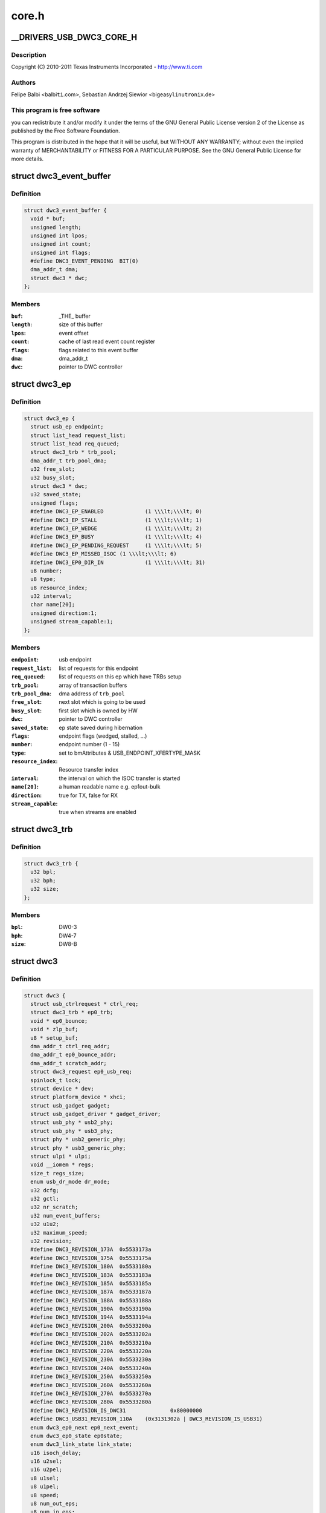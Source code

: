 .. -*- coding: utf-8; mode: rst -*-

======
core.h
======


.. _`__drivers_usb_dwc3_core_h`:

__DRIVERS_USB_DWC3_CORE_H
=========================

.. c:function:: __DRIVERS_USB_DWC3_CORE_H ()

    DesignWare USB3 DRD Core Header



.. _`__drivers_usb_dwc3_core_h.description`:

Description
-----------


Copyright (C) 2010-2011 Texas Instruments Incorporated - http://www.ti.com



.. _`__drivers_usb_dwc3_core_h.authors`:

Authors
-------

Felipe Balbi <balbi\ ``ti``\ .com>,
Sebastian Andrzej Siewior <bigeasy\ ``linutronix``\ .de>



.. _`__drivers_usb_dwc3_core_h.this-program-is-free-software`:

This program is free software
-----------------------------

you can redistribute it and/or modify
it under the terms of the GNU General Public License version 2  of
the License as published by the Free Software Foundation.

This program is distributed in the hope that it will be useful,
but WITHOUT ANY WARRANTY; without even the implied warranty of
MERCHANTABILITY or FITNESS FOR A PARTICULAR PURPOSE.  See the
GNU General Public License for more details.



.. _`dwc3_event_buffer`:

struct dwc3_event_buffer
========================

.. c:type:: dwc3_event_buffer

    Software event buffer representation


.. _`dwc3_event_buffer.definition`:

Definition
----------

.. code-block:: c

  struct dwc3_event_buffer {
    void * buf;
    unsigned length;
    unsigned int lpos;
    unsigned int count;
    unsigned int flags;
    #define DWC3_EVENT_PENDING	BIT(0)
    dma_addr_t dma;
    struct dwc3 * dwc;
  };


.. _`dwc3_event_buffer.members`:

Members
-------

:``buf``:
    _THE_ buffer

:``length``:
    size of this buffer

:``lpos``:
    event offset

:``count``:
    cache of last read event count register

:``flags``:
    flags related to this event buffer

:``dma``:
    dma_addr_t

:``dwc``:
    pointer to DWC controller




.. _`dwc3_ep`:

struct dwc3_ep
==============

.. c:type:: dwc3_ep

    device side endpoint representation


.. _`dwc3_ep.definition`:

Definition
----------

.. code-block:: c

  struct dwc3_ep {
    struct usb_ep endpoint;
    struct list_head request_list;
    struct list_head req_queued;
    struct dwc3_trb * trb_pool;
    dma_addr_t trb_pool_dma;
    u32 free_slot;
    u32 busy_slot;
    struct dwc3 * dwc;
    u32 saved_state;
    unsigned flags;
    #define DWC3_EP_ENABLED		(1 \\\lt;\\\lt; 0)
    #define DWC3_EP_STALL		(1 \\\lt;\\\lt; 1)
    #define DWC3_EP_WEDGE		(1 \\\lt;\\\lt; 2)
    #define DWC3_EP_BUSY		(1 \\\lt;\\\lt; 4)
    #define DWC3_EP_PENDING_REQUEST	(1 \\\lt;\\\lt; 5)
    #define DWC3_EP_MISSED_ISOC	(1 \\\lt;\\\lt; 6)
    #define DWC3_EP0_DIR_IN		(1 \\\lt;\\\lt; 31)
    u8 number;
    u8 type;
    u8 resource_index;
    u32 interval;
    char name[20];
    unsigned direction:1;
    unsigned stream_capable:1;
  };


.. _`dwc3_ep.members`:

Members
-------

:``endpoint``:
    usb endpoint

:``request_list``:
    list of requests for this endpoint

:``req_queued``:
    list of requests on this ep which have TRBs setup

:``trb_pool``:
    array of transaction buffers

:``trb_pool_dma``:
    dma address of ``trb_pool``

:``free_slot``:
    next slot which is going to be used

:``busy_slot``:
    first slot which is owned by HW

:``dwc``:
    pointer to DWC controller

:``saved_state``:
    ep state saved during hibernation

:``flags``:
    endpoint flags (wedged, stalled, ...)

:``number``:
    endpoint number (1 - 15)

:``type``:
    set to bmAttributes & USB_ENDPOINT_XFERTYPE_MASK

:``resource_index``:
    Resource transfer index

:``interval``:
    the interval on which the ISOC transfer is started

:``name[20]``:
    a human readable name e.g. ep1out-bulk

:``direction``:
    true for TX, false for RX

:``stream_capable``:
    true when streams are enabled




.. _`dwc3_trb`:

struct dwc3_trb
===============

.. c:type:: dwc3_trb

    transfer request block (hw format)


.. _`dwc3_trb.definition`:

Definition
----------

.. code-block:: c

  struct dwc3_trb {
    u32 bpl;
    u32 bph;
    u32 size;
  };


.. _`dwc3_trb.members`:

Members
-------

:``bpl``:
    DW0-3

:``bph``:
    DW4-7

:``size``:
    DW8-B




.. _`dwc3`:

struct dwc3
===========

.. c:type:: dwc3

    representation of our controller


.. _`dwc3.definition`:

Definition
----------

.. code-block:: c

  struct dwc3 {
    struct usb_ctrlrequest * ctrl_req;
    struct dwc3_trb * ep0_trb;
    void * ep0_bounce;
    void * zlp_buf;
    u8 * setup_buf;
    dma_addr_t ctrl_req_addr;
    dma_addr_t ep0_bounce_addr;
    dma_addr_t scratch_addr;
    struct dwc3_request ep0_usb_req;
    spinlock_t lock;
    struct device * dev;
    struct platform_device * xhci;
    struct usb_gadget gadget;
    struct usb_gadget_driver * gadget_driver;
    struct usb_phy * usb2_phy;
    struct usb_phy * usb3_phy;
    struct phy * usb2_generic_phy;
    struct phy * usb3_generic_phy;
    struct ulpi * ulpi;
    void __iomem * regs;
    size_t regs_size;
    enum usb_dr_mode dr_mode;
    u32 dcfg;
    u32 gctl;
    u32 nr_scratch;
    u32 num_event_buffers;
    u32 u1u2;
    u32 maximum_speed;
    u32 revision;
    #define DWC3_REVISION_173A	0x5533173a
    #define DWC3_REVISION_175A	0x5533175a
    #define DWC3_REVISION_180A	0x5533180a
    #define DWC3_REVISION_183A	0x5533183a
    #define DWC3_REVISION_185A	0x5533185a
    #define DWC3_REVISION_187A	0x5533187a
    #define DWC3_REVISION_188A	0x5533188a
    #define DWC3_REVISION_190A	0x5533190a
    #define DWC3_REVISION_194A	0x5533194a
    #define DWC3_REVISION_200A	0x5533200a
    #define DWC3_REVISION_202A	0x5533202a
    #define DWC3_REVISION_210A	0x5533210a
    #define DWC3_REVISION_220A	0x5533220a
    #define DWC3_REVISION_230A	0x5533230a
    #define DWC3_REVISION_240A	0x5533240a
    #define DWC3_REVISION_250A	0x5533250a
    #define DWC3_REVISION_260A	0x5533260a
    #define DWC3_REVISION_270A	0x5533270a
    #define DWC3_REVISION_280A	0x5533280a
    #define DWC3_REVISION_IS_DWC31		0x80000000
    #define DWC3_USB31_REVISION_110A	(0x3131302a | DWC3_REVISION_IS_USB31)
    enum dwc3_ep0_next ep0_next_event;
    enum dwc3_ep0_state ep0state;
    enum dwc3_link_state link_state;
    u16 isoch_delay;
    u16 u2sel;
    u16 u2pel;
    u8 u1sel;
    u8 u1pel;
    u8 speed;
    u8 num_out_eps;
    u8 num_in_eps;
    void * mem;
    struct dwc3_hwparams hwparams;
    struct dentry * root;
    struct debugfs_regset32 * regset;
    u8 test_mode;
    u8 test_mode_nr;
    u8 lpm_nyet_threshold;
    u8 hird_threshold;
    const char * hsphy_interface;
    unsigned delayed_status:1;
    unsigned ep0_bounced:1;
    unsigned ep0_expect_in:1;
    unsigned has_hibernation:1;
    unsigned has_lpm_erratum:1;
    unsigned is_utmi_l1_suspend:1;
    unsigned is_fpga:1;
    unsigned needs_fifo_resize:1;
    unsigned pullups_connected:1;
    unsigned resize_fifos:1;
    unsigned setup_packet_pending:1;
    unsigned three_stage_setup:1;
    unsigned usb3_lpm_capable:1;
    unsigned disable_scramble_quirk:1;
    unsigned u2exit_lfps_quirk:1;
    unsigned u2ss_inp3_quirk:1;
    unsigned req_p1p2p3_quirk:1;
    unsigned del_p1p2p3_quirk:1;
    unsigned del_phy_power_chg_quirk:1;
    unsigned lfps_filter_quirk:1;
    unsigned rx_detect_poll_quirk:1;
    unsigned dis_u3_susphy_quirk:1;
    unsigned dis_u2_susphy_quirk:1;
    unsigned dis_enblslpm_quirk:1;
    unsigned tx_de_emphasis_quirk:1;
    unsigned tx_de_emphasis:2;
  };


.. _`dwc3.members`:

Members
-------

:``ctrl_req``:
    usb control request which is used for ep0

:``ep0_trb``:
    dma address of ep0_trb

:``ep0_bounce``:
    bounce buffer for ep0

:``zlp_buf``:
    used when request->zero is set

:``setup_buf``:
    used while precessing STD USB requests

:``ctrl_req_addr``:
    dma address of ctrl_req

:``ep0_bounce_addr``:
    dma address of ep0_bounce

:``scratch_addr``:
    dma address of scratchbuf

:``ep0_usb_req``:
    dummy req used while handling STD USB requests

:``lock``:
    for synchronizing

:``dev``:
    pointer to our struct device

:``xhci``:
    pointer to our xHCI child

:``gadget``:
    device side representation of the peripheral controller

:``gadget_driver``:
    pointer to the gadget driver

:``usb2_phy``:
    pointer to USB2 PHY

:``usb3_phy``:
    pointer to USB3 PHY

:``usb2_generic_phy``:
    pointer to USB2 PHY

:``usb3_generic_phy``:
    pointer to USB3 PHY

:``ulpi``:
    pointer to ulpi interface

:``regs``:
    base address for our registers

:``regs_size``:
    address space size

:``dr_mode``:
    requested mode of operation

:``dcfg``:
    saved contents of DCFG register

:``gctl``:
    saved contents of GCTL register

:``nr_scratch``:
    number of scratch buffers

:``num_event_buffers``:
    calculated number of event buffers

:``u1u2``:
    only used on revisions <1.83a for workaround

:``maximum_speed``:
    maximum speed requested (mainly for testing purposes)

:``revision``:
    revision register contents

:``ep0_next_event``:
    hold the next expected event

:``ep0state``:
    state of endpoint zero

:``link_state``:
    link state

:``isoch_delay``:
    wValue from Set Isochronous Delay request;

:``u2sel``:
    parameter from Set SEL request.

:``u2pel``:
    parameter from Set SEL request.

:``u1sel``:
    parameter from Set SEL request.

:``u1pel``:
    parameter from Set SEL request.

:``speed``:
    device speed (super, high, full, low)

:``num_out_eps``:
    number of out endpoints

:``num_in_eps``:
    number of in endpoints

:``mem``:
    points to start of memory which is used for this struct.

:``hwparams``:
    copy of hwparams registers

:``root``:
    debugfs root folder pointer

:``regset``:
    debugfs pointer to regdump file

:``test_mode``:
    true when we're entering a USB test mode

:``test_mode_nr``:
    test feature selector

:``lpm_nyet_threshold``:
    LPM NYET response threshold

:``hird_threshold``:
    HIRD threshold

:``hsphy_interface``:
    "utmi" or "ulpi"

:``delayed_status``:
    true when gadget driver asks for delayed status

:``ep0_bounced``:
    true when we used bounce buffer

:``ep0_expect_in``:
    true when we expect a DATA IN transfer

:``has_hibernation``:
    true when dwc3 was configured with Hibernation

:``has_lpm_erratum``:
    true when core was configured with LPM Erratum. Note that
    there's now way for software to detect this in runtime.

:``is_utmi_l1_suspend``:
    the core asserts output signal

            0        - utmi_sleep_n
            1        - utmi_l1_suspend_n

:``is_fpga``:
    true when we are using the FPGA board

:``needs_fifo_resize``:
    not all users might want fifo resizing, flag it

:``pullups_connected``:
    true when Run/Stop bit is set

:``resize_fifos``:
    tells us it's ok to reconfigure our TxFIFO sizes.

:``setup_packet_pending``:
    true when there's a Setup Packet in FIFO. Workaround

:``three_stage_setup``:
    set if we perform a three phase setup

:``usb3_lpm_capable``:
    set if hadrware supports Link Power Management

:``disable_scramble_quirk``:
    set if we enable the disable scramble quirk

:``u2exit_lfps_quirk``:
    set if we enable u2exit lfps quirk

:``u2ss_inp3_quirk``:
    set if we enable P3 OK for U2/SS Inactive quirk

:``req_p1p2p3_quirk``:
    set if we enable request p1p2p3 quirk

:``del_p1p2p3_quirk``:
    set if we enable delay p1p2p3 quirk

:``del_phy_power_chg_quirk``:
    set if we enable delay phy power change quirk

:``lfps_filter_quirk``:
    set if we enable LFPS filter quirk

:``rx_detect_poll_quirk``:
    set if we enable rx_detect to polling lfps quirk

:``dis_u3_susphy_quirk``:
    set if we disable usb3 suspend phy

:``dis_u2_susphy_quirk``:
    set if we disable usb2 suspend phy

:``dis_enblslpm_quirk``:
    set if we clear enblslpm in GUSB2PHYCFG,
    disabling the suspend signal to the PHY.

:``tx_de_emphasis_quirk``:
    set if we enable Tx de-emphasis quirk

:``tx_de_emphasis``:
    Tx de-emphasis value

            0        - -6dB de-emphasis
            1        - -3.5dB de-emphasis
            2        - No de-emphasis
            3        - Reserved




.. _`dwc3_event_depevt`:

struct dwc3_event_depevt
========================

.. c:type:: dwc3_event_depevt

    Device Endpoint Events


.. _`dwc3_event_depevt.definition`:

Definition
----------

.. code-block:: c

  struct dwc3_event_depevt {
    u32 one_bit:1;
    u32 endpoint_number:5;
    u32 endpoint_event:4;
    u32 reserved11_10:2;
    u32 status:4;
    #define DEPEVT_STATUS_TRANSFER_ACTIVE	(1 \\\lt;\\\lt; 3)
    #define DEPEVT_STATUS_BUSERR	(1 \\\lt;\\\lt; 0)
    #define DEPEVT_STATUS_SHORT	(1 \\\lt;\\\lt; 1)
    #define DEPEVT_STATUS_IOC	(1 \\\lt;\\\lt; 2)
    #define DEPEVT_STATUS_LST	(1 \\\lt;\\\lt; 3)
    #define DEPEVT_STREAMEVT_FOUND		1
    #define DEPEVT_STREAMEVT_NOTFOUND	2
    #define DEPEVT_STATUS_CONTROL_DATA	1
    #define DEPEVT_STATUS_CONTROL_STATUS	2
    u32 parameters:16;
  };


.. _`dwc3_event_depevt.members`:

Members
-------

:``one_bit``:
    indicates this is an endpoint event (not used)

:``endpoint_number``:
    number of the endpoint

:``endpoint_event``:
    The event we have::

            0x00        - Reserved
            0x01        - XferComplete
            0x02        - XferInProgress
            0x03        - XferNotReady
            0x04        - RxTxFifoEvt (IN->Underrun, OUT->Overrun)
            0x05        - Reserved
            0x06        - StreamEvt
            0x07        - EPCmdCmplt

:``reserved11_10``:
    Reserved, don't use.

:``status``:
    Indicates the status of the event. Refer to databook for
    more information.

:``parameters``:
    Parameters of the current event. Refer to databook for
    more information.




.. _`dwc3_event_devt`:

struct dwc3_event_devt
======================

.. c:type:: dwc3_event_devt

    Device Events


.. _`dwc3_event_devt.definition`:

Definition
----------

.. code-block:: c

  struct dwc3_event_devt {
    u32 one_bit:1;
    u32 device_event:7;
    u32 type:4;
    u32 reserved15_12:4;
    u32 event_info:9;
    u32 reserved31_25:7;
  };


.. _`dwc3_event_devt.members`:

Members
-------

:``one_bit``:
    indicates this is a non-endpoint event (not used)

:``device_event``:
    indicates it's a device event. Should read as 0x00

:``type``:
    indicates the type of device event.

            0        - DisconnEvt
            1        - USBRst
            2        - ConnectDone
            3        - ULStChng
            4        - WkUpEvt
            5        - Reserved
            6        - EOPF
            7        - SOF
            8        - Reserved
            9        - ErrticErr
            10        - CmdCmplt
            11        - EvntOverflow
            12        - VndrDevTstRcved

:``reserved15_12``:
    Reserved, not used

:``event_info``:
    Information about this event

:``reserved31_25``:
    Reserved, not used




.. _`dwc3_event_gevt`:

struct dwc3_event_gevt
======================

.. c:type:: dwc3_event_gevt

    Other Core Events


.. _`dwc3_event_gevt.definition`:

Definition
----------

.. code-block:: c

  struct dwc3_event_gevt {
    u32 one_bit:1;
    u32 device_event:7;
    u32 phy_port_number:4;
    u32 reserved31_12:20;
  };


.. _`dwc3_event_gevt.members`:

Members
-------

:``one_bit``:
    indicates this is a non-endpoint event (not used)

:``device_event``:
    indicates it's (0x03) Carkit or (0x04) I2C event.

:``phy_port_number``:
    self-explanatory

:``reserved31_12``:
    Reserved, not used.




.. _`dwc3_event`:

union dwc3_event
================

.. c:type:: dwc3_event

    representation of Event Buffer contents


.. _`dwc3_event.definition`:

Definition
----------

.. code-block:: c

  union dwc3_event {
    u32 raw;
    struct dwc3_event_type type;
    struct dwc3_event_depevt depevt;
    struct dwc3_event_devt devt;
    struct dwc3_event_gevt gevt;
  };


.. _`dwc3_event.members`:

Members
-------

:``raw``:
    raw 32-bit event

:``type``:
    the type of the event

:``depevt``:
    Device Endpoint Event

:``devt``:
    Device Event

:``gevt``:
    Global Event




.. _`dwc3_gadget_ep_cmd_params`:

struct dwc3_gadget_ep_cmd_params
================================

.. c:type:: dwc3_gadget_ep_cmd_params

    representation of endpoint command parameters


.. _`dwc3_gadget_ep_cmd_params.definition`:

Definition
----------

.. code-block:: c

  struct dwc3_gadget_ep_cmd_params {
    u32 param2;
    u32 param1;
    u32 param0;
  };


.. _`dwc3_gadget_ep_cmd_params.members`:

Members
-------

:``param2``:
    third parameter

:``param1``:
    second parameter

:``param0``:
    first parameter


